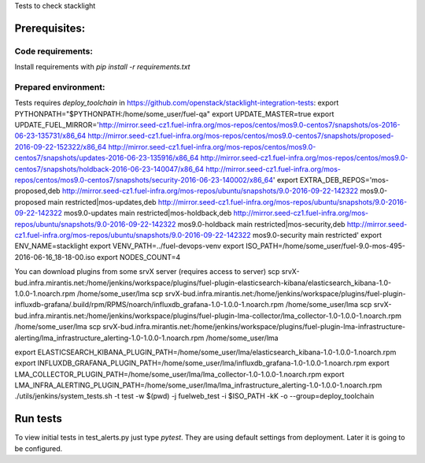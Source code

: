 Tests to check stacklight

Prerequisites:
==============

Code requirements:
------------------
Install requirements with `pip install -r requirements.txt`

Prepared environment:
---------------------
Tests requires `deploy_toolchain` in https://github.com/openstack/stacklight-integration-tests:
export PYTHONPATH="$PYTHONPATH:/home/some_user/fuel-qa"
export UPDATE_MASTER=true
export UPDATE_FUEL_MIRROR='http://mirror.seed-cz1.fuel-infra.org/mos-repos/centos/mos9.0-centos7/snapshots/os-2016-06-23-135731/x86_64 http://mirror.seed-cz1.fuel-infra.org/mos-repos/centos/mos9.0-centos7/snapshots/proposed-2016-09-22-152322/x86_64 http://mirror.seed-cz1.fuel-infra.org/mos-repos/centos/mos9.0-centos7/snapshots/updates-2016-06-23-135916/x86_64 http://mirror.seed-cz1.fuel-infra.org/mos-repos/centos/mos9.0-centos7/snapshots/holdback-2016-06-23-140047/x86_64 http://mirror.seed-cz1.fuel-infra.org/mos-repos/centos/mos9.0-centos7/snapshots/security-2016-06-23-140002/x86_64'
export EXTRA_DEB_REPOS='mos-proposed,deb http://mirror.seed-cz1.fuel-infra.org/mos-repos/ubuntu/snapshots/9.0-2016-09-22-142322 mos9.0-proposed main restricted|mos-updates,deb http://mirror.seed-cz1.fuel-infra.org/mos-repos/ubuntu/snapshots/9.0-2016-09-22-142322 mos9.0-updates main restricted|mos-holdback,deb http://mirror.seed-cz1.fuel-infra.org/mos-repos/ubuntu/snapshots/9.0-2016-09-22-142322 mos9.0-holdback main restricted|mos-security,deb http://mirror.seed-cz1.fuel-infra.org/mos-repos/ubuntu/snapshots/9.0-2016-09-22-142322 mos9.0-security main restricted'
export ENV_NAME=stacklight
export VENV_PATH=../fuel-devops-venv
export ISO_PATH=/home/some_user/fuel-9.0-mos-495-2016-06-16_18-18-00.iso
export NODES_COUNT=4

You can download plugins from some srvX server (requires access to server)
scp srvX-bud.infra.mirantis.net:/home/jenkins/workspace/plugins/fuel-plugin-elasticsearch-kibana/elasticsearch_kibana-1.0-1.0.0-1.noarch.rpm /home/some_user/lma
scp srvX-bud.infra.mirantis.net:/home/jenkins/workspace/plugins/fuel-plugin-influxdb-grafana/.build/rpm/RPMS/noarch/influxdb_grafana-1.0-1.0.0-1.noarch.rpm /home/some_user/lma
scp srvX-bud.infra.mirantis.net:/home/jenkins/workspace/plugins/fuel-plugin-lma-collector/lma_collector-1.0-1.0.0-1.noarch.rpm /home/some_user/lma
scp srvX-bud.infra.mirantis.net:/home/jenkins/workspace/plugins/fuel-plugin-lma-infrastructure-alerting/lma_infrastructure_alerting-1.0-1.0.0-1.noarch.rpm /home/some_user/lma

export ELASTICSEARCH_KIBANA_PLUGIN_PATH=/home/some_user/lma/elasticsearch_kibana-1.0-1.0.0-1.noarch.rpm
export INFLUXDB_GRAFANA_PLUGIN_PATH=/home/some_user/lma/influxdb_grafana-1.0-1.0.0-1.noarch.rpm
export LMA_COLLECTOR_PLUGIN_PATH=/home/some_user/lma/lma_collector-1.0-1.0.0-1.noarch.rpm
export LMA_INFRA_ALERTING_PLUGIN_PATH=/home/some_user/lma/lma_infrastructure_alerting-1.0-1.0.0-1.noarch.rpm
./utils/jenkins/system_tests.sh -t test -w $(pwd) -j fuelweb_test -i $ISO_PATH -kK -o --group=deploy_toolchain


Run tests
=========
To view initial tests in test_alerts.py just type `pytest`. They are using
default settings from deployment. Later it is going to be configured.
